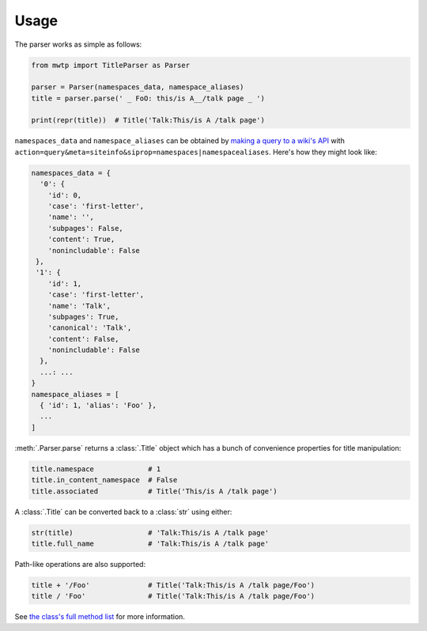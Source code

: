 Usage
=====

The parser works as simple as follows:

.. code-block:: python

   from mwtp import TitleParser as Parser

   parser = Parser(namespaces_data, namespace_aliases)
   title = parser.parse(' _ FoO: this/is A__/talk page _ ')

   print(repr(title))  # Title('Talk:This/is A /talk page')

``namespaces_data`` and ``namespace_aliases`` can be obtained by
`making a query to a wiki's API`_ with
``action=query&meta=siteinfo&siprop=namespaces|namespacealiases``.
Here's how they might look like:

.. code-block:: python

   namespaces_data = {
     '0': {
       'id': 0,
       'case': 'first-letter',
       'name': '',
       'subpages': False,
       'content': True,
       'nonincludable': False
    },
    '1': {
       'id': 1,
       'case': 'first-letter',
       'name': 'Talk',
       'subpages': True,
       'canonical': 'Talk',
       'content': False,
       'nonincludable': False
     },
     ...: ...
   }
   namespace_aliases = [
     { 'id': 1, 'alias': 'Foo' },
     ...
   ]

:meth:`.Parser.parse` returns a :class:`.Title` object
which has a bunch of convenience properties for
title manipulation:

.. code-block:: python

   title.namespace             # 1
   title.in_content_namespace  # False
   title.associated            # Title('This/is A /talk page')

A :class:`.Title` can be converted back to a :class:`str`
using either:

.. code-block:: python

   str(title)                  # 'Talk:This/is A /talk page'
   title.full_name             # 'Talk:This/is A /talk page'

Path-like operations are also supported:

.. code-block:: python

   title + '/Foo'              # Title('Talk:This/is A /talk page/Foo')
   title / 'Foo'               # Title('Talk:This/is A /talk page/Foo')

See `the class's full method list`_ for more
information.


.. _making a query to a wiki's API: https://www.mediawiki.org/wiki/Special:ApiSandbox#action=query&meta=siteinfo&siprop=namespaces%7Cnamespacealiases
.. _the class's full method list: title.html
